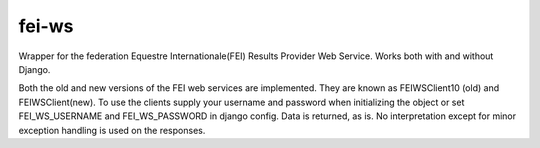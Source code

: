 ======
fei-ws
======

Wrapper for the federation Equestre Internationale(FEI) Results Provider Web Service.
Works both with and without Django.

Both the old and new versions of the FEI web services are implemented.
They are known as FEIWSClient10 (old) and FEIWSClient(new).
To use the clients supply your username and password when initializing the object or set FEI_WS_USERNAME and FEI_WS_PASSWORD in django config.
Data is returned, as is. No interpretation except for minor exception handling is used on the responses.



